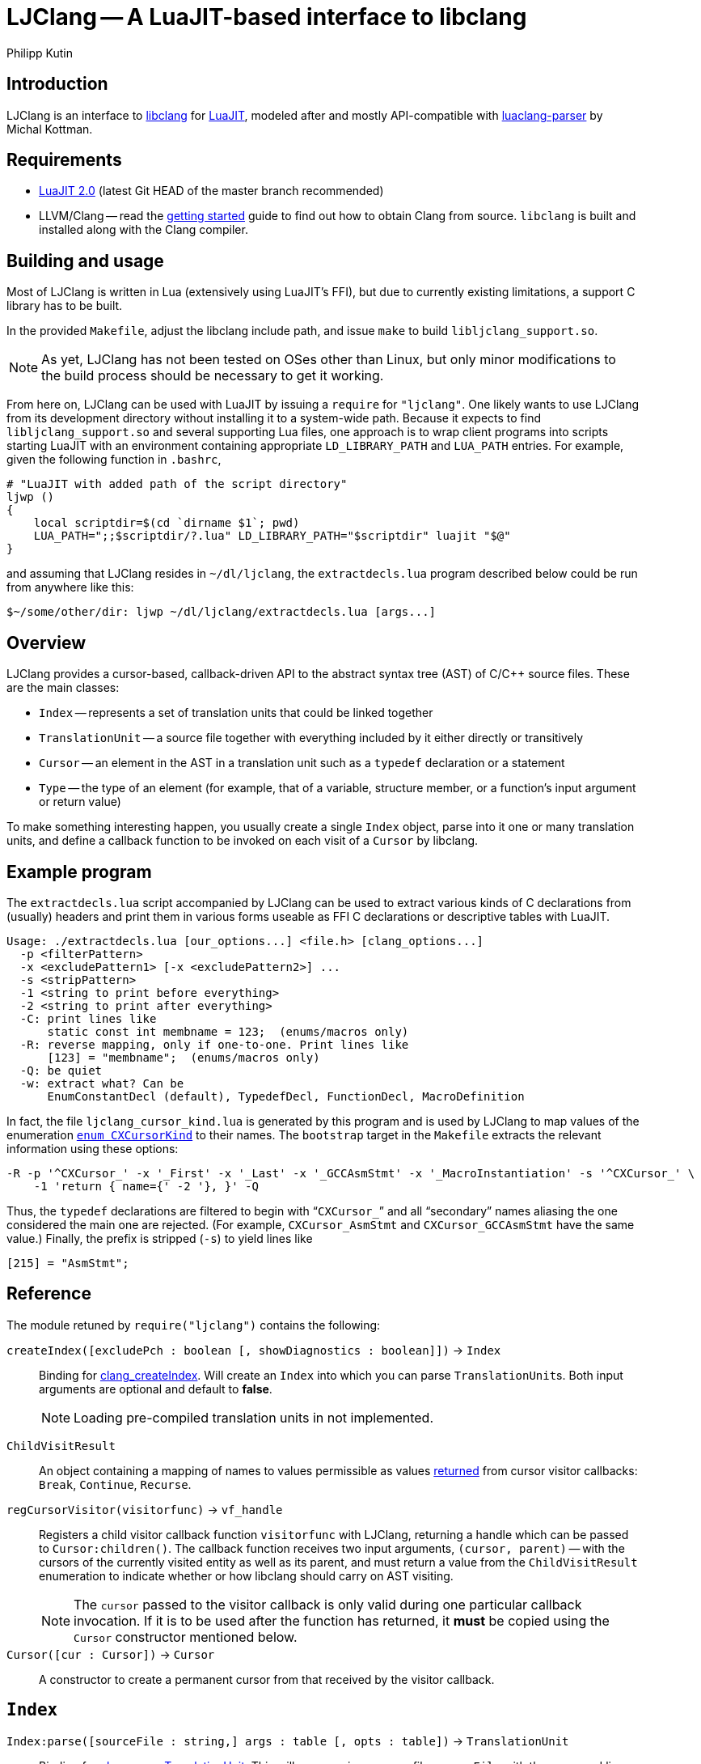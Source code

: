 
LJClang -- A LuaJIT-based interface to libclang
===============================================
Philipp Kutin
:max-width: 56em

Introduction
------------

:LuaJIT: http://luajit.org/
:libclang: http://clang.llvm.org/doxygen/group__CINDEX.html
:luaclang-parser: https://github.com/mkottman/luaclang-parser

LJClang is an interface to {libclang}[libclang] for {LuaJIT}[LuaJIT], modeled
after and mostly API-compatible with {luaclang-parser}[luaclang-parser] by
Michal Kottman.

Requirements
------------

:LJDownload: http://luajit.org/download.html

* {LJDownload}[LuaJIT 2.0] (latest Git HEAD of the master branch recommended)
* LLVM/Clang -- read the http://clang.llvm.org/get_started.html[getting
  started] guide to find out how to obtain Clang from source. `libclang` is
  built and installed along with the Clang compiler.

Building and usage
------------------

Most of LJClang is written in Lua (extensively using LuaJIT's FFI), but due
to currently existing limitations, a support C library has to be built.

In the provided `Makefile`, adjust the libclang include path, and issue `make`
to build `libljclang_support.so`.

NOTE: As yet, LJClang has not been tested on OSes other than Linux, but only
minor modifications to the build process should be necessary to get it working.

From here on, LJClang can be used with LuaJIT by issuing a `require` for
`"ljclang"`. One likely wants to use LJClang from its development directory
without installing it to a system-wide path. Because it expects to find
`libljclang_support.so` and several supporting Lua files, one approach is to
wrap client programs into scripts starting LuaJIT with an environment
containing appropriate `LD_LIBRARY_PATH` and `LUA_PATH` entries. For example,
given the following function in `.bashrc`,

----------
# "LuaJIT with added path of the script directory"
ljwp ()
{
    local scriptdir=$(cd `dirname $1`; pwd)
    LUA_PATH=";;$scriptdir/?.lua" LD_LIBRARY_PATH="$scriptdir" luajit "$@"
}
----------

and assuming that LJClang resides in `~/dl/ljclang`, the `extractdecls.lua`
program described below could be run from anywhere like this:

----------
$~/some/other/dir: ljwp ~/dl/ljclang/extractdecls.lua [args...]
----------

Overview
--------

LJClang provides a cursor-based, callback-driven API to the abstract syntax
tree (AST) of C/C++ source files. These are the main classes:

* `Index` -- represents a set of translation units that could be linked together
* `TranslationUnit` -- a source file together with everything included by it
  either directly or transitively
* `Cursor` -- an element in the AST in a translation unit such as a `typedef`
  declaration or a statement
* `Type` -- the type of an element (for example, that of a variable, structure
  member, or a function's input argument or return value)

To make something interesting happen, you usually create a single `Index`
object, parse into it one or many translation units, and define a callback
function to be invoked on each visit of a `Cursor` by libclang.

Example program
---------------

:CXCursorKind: http://clang.llvm.org/doxygen/group__CINDEX.html#gaaccc432245b4cd9f2d470913f9ef0013

The `extractdecls.lua` script accompanied by LJClang can be used to extract
various kinds of C declarations from (usually) headers and print them in
various forms useable as FFI C declarations or descriptive tables with LuaJIT.

----------
Usage: ./extractdecls.lua [our_options...] <file.h> [clang_options...]
  -p <filterPattern>
  -x <excludePattern1> [-x <excludePattern2>] ...
  -s <stripPattern>
  -1 <string to print before everything>
  -2 <string to print after everything>
  -C: print lines like
      static const int membname = 123;  (enums/macros only)
  -R: reverse mapping, only if one-to-one. Print lines like
      [123] = "membname";  (enums/macros only)
  -Q: be quiet
  -w: extract what? Can be
      EnumConstantDecl (default), TypedefDecl, FunctionDecl, MacroDefinition
----------

In fact, the file `ljclang_cursor_kind.lua` is generated by this program and is
used by LJClang to map values of the enumeration {CXCursorKind}[`enum
CXCursorKind`] to their names. The `bootstrap` target in the `Makefile`
extracts the relevant information using these options:

----------
-R -p '^CXCursor_' -x '_First' -x '_Last' -x '_GCCAsmStmt' -x '_MacroInstantiation' -s '^CXCursor_' \
    -1 'return { name={' -2 '}, }' -Q
----------

Thus, the `typedef` declarations are filtered to begin with ``++CXCursor_++''
and all ``secondary'' names aliasing the one considered the main one are
rejected. (For example, `CXCursor_AsmStmt` and `CXCursor_GCCAsmStmt` have the
same value.) Finally, the prefix is stripped (`-s`) to yield lines like

----------
[215] = "AsmStmt";
----------

Reference
---------

:clang_createIndex: http://clang.llvm.org/doxygen/group__CINDEX.html#func-members
:CXChildVisitResult: http://clang.llvm.org/doxygen/group__CINDEX__CURSOR__TRAVERSAL.html#ga99a9058656e696b622fbefaf5207d715
:clang_parseTranslationUnit: http://clang.llvm.org/doxygen/group__CINDEX__TRANSLATION__UNIT.html#ga2baf83f8c3299788234c8bce55e4472e
:clang_createTranslationUnit: http://clang.llvm.org/doxygen/group__CINDEX__TRANSLATION__UNIT.html#gaa2e74f6e28c438692fd4f5e3d3abda97

The module retuned by `require("ljclang")` contains the following:

`createIndex([excludePch : boolean [, showDiagnostics : boolean]])` -> `Index`::

Binding for {clang_createIndex}[clang_createIndex]. Will create an `Index` into
which you can parse ++TranslationUnit++s. Both input arguments are optional and
default to *false*.
+
NOTE: Loading pre-compiled translation units in not implemented.

[[ChildVisitResult]]
`ChildVisitResult`::

    An object containing a mapping of names to values permissible as values
    {CXChildVisitResult}[returned] from cursor visitor callbacks: `Break`,
    `Continue`, `Recurse`.

[[regCursorVisitor]]
`regCursorVisitor(visitorfunc)` -> `vf_handle`::

Registers a child visitor callback function `visitorfunc` with LJClang,
returning a handle which can be passed to `Cursor:children()`. The callback
function receives two input arguments, `(cursor, parent)` -- with the cursors
of the currently visited entity as well as its parent, and must return a value
from the `ChildVisitResult` enumeration to indicate whether or how libclang
should carry on AST visiting.
+

NOTE: The `cursor` passed to the visitor callback is only valid during one
particular callback invocation. If it is to be used after the function has
returned, it *must* be copied using the `Cursor` constructor mentioned below.

`Cursor([cur : Cursor])` -> `Cursor`::

A constructor to create a permanent cursor from that received by the visitor
callback.


`Index`
-------

:TUFlags: http://clang.llvm.org/doxygen/group__CINDEX__TRANSLATION__UNIT.html#enum-members

`Index:parse([sourceFile : string,] args : table [, opts : table])` -> `TranslationUnit`::

Binding for {clang_parseTranslationUnit}[clang_parseTranslationUnit]. This will
parse a given source file `sourceFile` with the command line arguments `args`,
which would be given to the compiler for compilation, containing e.g. include
paths or defines. If `sourceFile` is ommitted (i.e. the arguments shifted left
by one), the source file is expected to be named in `args`.
+
The last optional argument `opts` is expected to be a sequence containing
{TUFlags}[`CXTranslationUnit_*`] enum names without the `"CXTranslationUnit_"`
prefix, for example `{ "DetailedPreprocessingRecord" }`.
+
NOTE: Both `args` and `opts` (if given) must not contain an element at index 0.

//////////
`Index:load(astFile : string)` -> `TranslationUnit`::

    Binding for
    {clang_createTranslationUnit}[clang_createTranslationUnit]. This will load
    the translation unit from an AST file which was constructed using `clang
    -emit-ast`. Useful when repeatedly processing large sets of files (like
    frameworks).
//////////

`TranslationUnit`
-----------------

:clang_getTranslationUnitCursor: http://clang.llvm.org/doxygen/group__CINDEX__CURSOR__MANIP.html#gaec6e69127920785e74e4a517423f4391
:clang_getFile: http://clang.llvm.org/doxygen/group__CINDEX__FILES.html#gaa0554e2ea48ecd217a29314d3cbd2085
:clang_getDiagnostic: http://clang.llvm.org/doxygen/group__CINDEX__DIAG.html#ga3f54a79e820c2ac9388611e98029afe5
:code_completion_API: http://clang.llvm.org/doxygen/group__CINDEX__CODE__COMPLET.html
:clang_visitChildren: http://clang.llvm.org/doxygen/group__CINDEX__CURSOR__TRAVERSAL.html#ga5d0a813d937e1a7dcc35f206ad1f7a91

`TranslationUnit:cursor()` -> `Cursor`::

    Binding for
    {clang_getTranslationUnitCursor}[clang_getTranslationUnitCursor]. Returns
    the `Cursor` representing a given translation unit, which provides access
    to information about e.g. functions and types defined in a given file.

//////////
`TranslationUnit:file(fileName : string)` -> `string, number`::
//////////
`TranslationUnit:file(fileName : string)` -> `string`::

Binding for {clang_getFile}[clang_getFile]. Returns the absolute file path
of `fileName`.
+
NOTE: The last modification date is currently not returned as in
luaclang-parser.
//////////
and a `time_t` last modification time
//////////

`TranslationUnit:diagnostics()` -> `{ Diagnostic* }`::

    Binding for {clang_getDiagnostic}[clang_getDiagnostic]. Returns a table
    array of `Diagnostic`, which represent warnings and errors. Each diagnostic
    is a table indexable by these keys: `text` -- the diagnostic message, and
    `category` -- a diagnostic category (also a string).

//////////
`TranslationUnit:codeCompleteAt(file : string, line : number, column : number)` -> `{ Completion* }, { Diagnostics* }`::

    Binding for {code_completion_API}[code completion API]. Returns the
    available code completion options at a given location using prior
    content. Each `Completion` is a table consisting of several chunks, each of
    which has a text and a {chunk kind}[chunk kind] without the
    `CXCompletionChunk_` prefix. If there are any annotations, the
    `annotations` key is a table of strings:

        completion = {
             priority = number, priority of given completion
             chunks = {
                 kind = string, chunk kind
                 text = string, chunk text
             },
             [annotations = { string* }]
        }
//////////

`Cursor`
--------

:clang_getCursorSemanticParent: http://clang.llvm.org/doxygen/group__CINDEX__CURSOR__MANIP.html#gabc327b200d46781cf30cb84d4af3c877
:clang_getCursorLexicalParent: http://clang.llvm.org/doxygen/group__CINDEX__CURSOR__MANIP.html#gace7a423874d72b3fdc71d6b0f31830dd
:clang_getCursorSpelling: http://clang.llvm.org/doxygen/group__CINDEX__CURSOR__XREF.html#gaad1c9b2a1c5ef96cebdbc62f1671c763
:clang_getCursorDisplayName: http://clang.llvm.org/doxygen/group__CINDEX__CURSOR__XREF.html#gac3eba3224d109a956f9ef96fd4fe5c83
:cursor_kind: http://clang.llvm.org/doxygen/group__CINDEX.html#gaaccc432245b4cd9f2d470913f9ef0013
:clang_Cursor_getArgument: http://clang.llvm.org/doxygen/group__CINDEX__TYPES.html#ga673c5529d33eedd0b78aca5ac6fc1d7c
:clang_getCursorResultType: http://clang.llvm.org/doxygen/group__CINDEX__TYPES.html#ga6995a2d6352e7136868574b299005a63
:clang_getCursorExtent: http://clang.llvm.org/doxygen/group__CINDEX__CURSOR__SOURCE.html#ga79f6544534ab73c78a8494c4c0bc2840
:clang_getCursorReferenced: http://clang.llvm.org/doxygen/group__CINDEX__CURSOR__XREF.html#gabf059155921552e19fc2abed5b4ff73a
:clang_getCursorDefinition: http://clang.llvm.org/doxygen/group__CINDEX__CURSOR__XREF.html#gafcfbec461e561bf13f1e8540bbbd655b

:clang_getEnumConstantDeclValue: http://clang.llvm.org/doxygen/group__CINDEX__TYPES.html#ga6b8585818420e7512feb4c9d209b4f4d
:clang_getEnumConstantUnsignedDeclValue: http://clang.llvm.org/doxygen/group__CINDEX__TYPES.html#gaf7cbd4f2d371dd93e8bc997c951a1aef
:clang_getTypedefDeclUnderlyingType: http://clang.llvm.org/doxygen/group__CINDEX__TYPES.html#ga8de899fc18dc859b6fe3b97309f4fd52

:clang_Cursor_getTranslationUnit: http://clang.llvm.org/doxygen/group__CINDEX__CURSOR__MANIP.html#ga529f1504710a41ce358d4e8c3161848d
:clang_isCursorDefinition: http://clang.llvm.org/doxygen/group__CINDEX__CURSOR__XREF.html#ga6ad05634a73e693217088eaa693f0010

You can compare whether two ++Cursor++s represent the same element using the
standard `==` Lua operator. Comparisons with any other type yield *false*.

`Cursor:children()` -> `{ Cursor* }`::
`Cursor:children(vf_handle)` -> `boolean`::

Binding over {clang_visitChildren}[clang_visitChildren]. This is the main
function for AST traversal. The first form collects the direct descendats of
the given cursor in a table, returning an empty one if none are found. The
second, preferred form accepts a handle of a visitor function previously
registered with <<regCursorVisitor,`regCursorVisitor()`>> instead. Here, the
returned value indicates whether the traversal was aborted prematurely due to
the callback returning +<<ChildVisitResult,ChildVisitResult>>.Break+.
+
NOTE: Currently, the recommended procedure is to encapsulate the logic of one
particular ``analysis'' into one visitor callback, which may run different
portions of code e.g. conditional on the cursor's kind. (Instead of calling
`Cursor:children(visitor_function_handle)` with a different visitor function
while another invocation of it is active.)

//////////
    Traverses the direct descendats of a given
    cursor and collects them in a table. If no child cursors are found, returns
    an empty table.
//////////

`Cursor:parent()` -> `Cursor`::

	Binding for
	{clang_getCursorSemanticParent}[clang_getCursorSemanticParent]. Returns a
	cursor to the semantic parent of a given element. For example, for a method
	cursor, returns its class. For a global declaration, returns the
	translation unit cursor.

`Cursor:lexicalParent()` -> `Cursor`::

	Binding for
	{clang_getCursorLexicalParent}[clang_getCursorLexicalParent]. Returns a
	cursor to the lexical parent of a given element.

`Cursor:name()` -> `string`::

    Binding over {clang_getCursorSpelling}[clang_getCursorSpelling]. Returns
    the name of the entity referenced by cursor. `Cursor` also has `__tostring`
    set to this method.

`Cursor:displayName()` -> `string`::

    Binding over
    {clang_getCursorDisplayName}[clang_getCursorDisplayName]. Returns the
    display name of the entity, which for example is a function signature.

`Cursor:kind()` -> `string`::

	Returns the {cursor_kind}[cursor kind] without the `CXCursor_` prefix,
	e.g. `"FunctionDecl"`.

`Cursor:haskind(kind : string)` -> `boolean`::

    Checks whether the cursor has kind given by `kind`, which must be a string
    of {CXCursorKind}[`enum CXCursorKind`] names without the `CXCursor_`
    prefix. For instance, `if (cur:haskind("TypedefDecl")) then --[[ do
    something ]] end` .

//////////
kindnum
//////////

`Cursor:arguments()` -> `{ Cursor* }`::

	Binding of {clang_Cursor_getArgument}[clang_Cursor_getArgument]. Returns a
	table array of ++Cursor++s representing arguments of a function or a
	method. Returns an empty table if a cursor is not a method or function.

`Cursor:translationUnit()` -> `TranslationUnit`::

    Binding for
    {clang_Cursor_getTranslationUnit}[clang_Cursor_getTranslationUnit]. Returns
    the translation unit that a cursor originated from.

`Cursor:resultType()` -> `Type`::

	Binding for {clang_getCursorResultType}[clang_getCursorResultType]. For a
	function or a method cursor, returns the return type of the function.

`Cursor:typedefType()` -> `Type`::

    If the cursor references a typedef declaration, returns its
    {clang_getTypedefDeclUnderlyingType}[underlying type].

//////////
XXX: Make error instead?
Otherwise, returns *nil*.
//////////

`Cursor:type()` -> `Type`::

	Returns the `Type` of a given element or *nil* if not available.

`Cursor:location([linesfirst : boolean])` -> `string, number, number, number, number`::

	Binding for {clang_getCursorExtent}[clang_getCursorExtent]. Returns the
	file name, starting line, starting column, ending line and ending column of
	the given cursor. If the optional argument `linesfirst` is true, the numbers
	are ordered like starting line, ending line, starting column and ending
	column instead.

//////////
XXX: Better provide an API around CXSourceRange.
This can be used to look up the text a cursor consists of.
//////////

`Cursor:definition()` -> `Cursor`::

	Binding for {clang_getCursorDefinition}[clang_getCursorDefinition]. For a
	reference or declaration, returns a cursor to the definition of the entity,
	otherwise returns *nil*.

`Cursor:referenced()` -> `Cursor`::

	Binding for {clang_getCursorReferenced}[clang_getCursorReferenced]. For a
	reference type, returns a cursor to the element it references, otherwise
	returns *nil*.

`Cursor:access()` -> `string`::

	When cursor kind is `"AccessSpecifier"`, returns one of `"private"`,
	`"protected"` and `"public"`.

`Cursor:isDefinition()` -> `boolean`::

    Binding for {clang_isCursorDefinition}[clang_isCursorDefinition]. Determine
    whether the declaration pointed to by this cursor is also a definition of
    that entity.

`Cursor:isVirtual()` -> `boolean`::

	For a C++ method, returns whether the method is virtual.

`Cursor:isStatic()` -> `boolean`::

	For a C++ method, returns whether the method is static.

`Cursor:enumValue([unsigned : boolean])` -> `enum cdata`::

If the cursor represents an enumeration constant (`CXCursor_EnumConstantDecl`),
returns its numeric value as a {clang_getEnumConstantDeclValue}[signed] 64-bit
signed integer, or a 64-bit {clang_getEnumConstantUnsignedDeclValue}[unsigned]
integer if `unsigned` is true.
+
NOTE: In C99, en enumeration constant must be in the range of values
representable by an `int` (6.7.2.2#2). LJClang does not check for this
constraint.

`Cursor:enumval([unsigned : boolean])` -> `number`::

    Returns the cdata obtained from `enumValue()` as a Lua number, converted
    using `tonumber()`. Again, no checking of any kind is carried out.

`Type`
------

:clang_getTypeKindSpelling: http://clang.llvm.org/doxygen/group__CINDEX__TYPES.html#ga6bd7b366d998fc67f4178236398d0666
:clang_getCanonicalType: http://clang.llvm.org/doxygen/group__CINDEX__TYPES.html#gaa9815d77adc6823c58be0a0e32010f8c
:clang_getPointeeType: http://clang.llvm.org/doxygen/group__CINDEX__TYPES.html#gaafa3eb34932d8da1358d50ed949ff3ee
:clang_isPODType: http://clang.llvm.org/doxygen/group__CINDEX__TYPES.html#ga3e7fdbe3d246ed03298bd074c5b3703e
:clang_isConstQualifiedType: http://clang.llvm.org/doxygen/group__CINDEX__TYPES.html#ga8c3f8029254d5862bcd595d6c8778e5b
:clang_getTypeDeclaration: http://clang.llvm.org/doxygen/group__CINDEX__TYPES.html#ga0aad74ea93a2f5dea58fd6fc0db8aad4
:CXTypeKind: http://clang.llvm.org/doxygen/group__CINDEX__TYPES.html#gaad39de597b13a18882c21860f92b095a

You can compare whether two ++Type++s represent the same type using the standard
`==` Lua operator. Comparisons with any other type yield *false*.

`Type:name()` -> `string`::

	Binding of {clang_getTypeKindSpelling}[clang_getTypeKindSpelling]. Returns
	one of {CXTypeKind}[`CXTypeKind`] as a string without the `CXType_`
	prefix. `Type` also has `__tostring` set to this method.

`Type:canonical()` -> `Type`::

Binding of {clang_getCanonicalType}[clang_getCanonicalType]. Returns
underlying type with all typedefs removed.
+
NOTE: Unlike luaclang-parser, LJClang does *not* dispatch to
`clang_getPointeeType()` for pointer types.

//////////
XXX: What was the intention of that? Test out stuff...
//////////

`Type:pointee()` -> `Type`::

	Binding of {clang_getPointeeType}[clang_getPointeeType]. For pointer type
	returns the type of the pointee.

`Type:isPod()` -> `boolean`::

	Binding of {clang_isPODType}[clang_isPODType]. Returns true if the type is
	a ``Plain Old Data'' type.

`Type:isConst()` -> `boolean`::

	Binding of
	{clang_isConstQualifiedType}[clang_isConstQualifiedType]. Returns true if
	the type has a `const` qualifier.

`Type:declaration()` -> `Cursor`::

	Binding of {clang_getTypeDeclaration}[clang_getTypeDeclaration]. Returns a
	`Cursor` to the declaration of a given type, or *nil*.


License
-------

Copyright (C) 2013 Philipp Kutin

(Portions of the documentation copied or adapted from luaclang-parser, Copyright
(C) 2012 Michal Kottman)

Permission is hereby granted, free of charge, to any person obtaining a copy
of this software and associated documentation files (the "Software"), to deal
in the Software without restriction, including without limitation the rights
to use, copy, modify, merge, publish, distribute, sublicense, and/or sell
copies of the Software, and to permit persons to whom the Software is
furnished to do so, subject to the following conditions:

The above copyright notice and this permission notice shall be included in
all copies or substantial portions of the Software.

THE SOFTWARE IS PROVIDED "AS IS", WITHOUT WARRANTY OF ANY KIND, EXPRESS OR
IMPLIED, INCLUDING BUT NOT LIMITED TO THE WARRANTIES OF MERCHANTABILITY,
FITNESS FOR A PARTICULAR PURPOSE AND NONINFRINGEMENT.  IN NO EVENT SHALL THE
AUTHORS OR COPYRIGHT HOLDERS BE LIABLE FOR ANY CLAIM, DAMAGES OR OTHER
LIABILITY, WHETHER IN AN ACTION OF CONTRACT, TORT OR OTHERWISE, ARISING FROM,
OUT OF OR IN CONNECTION WITH THE SOFTWARE OR THE USE OR OTHER DEALINGS IN
THE SOFTWARE.

